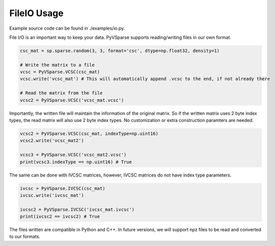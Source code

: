 FileIO Usage
==============

Example source code can be found in ./examples/io.py.

File I/O is an important way to keep your data. PyVSparse supports reading/writing files in our own format.

..  code-block:: python

    csc_mat = sp.sparse.random(3, 3, format='csc', dtype=np.float32, density=1)
    
    # Write the matrix to a file
    vcsc = PyVSparse.VCSC(csc_mat)
    vcsc.write('vcsc_mat') # This will automatically append .vcsc to the end, if not already there

    # Read the matrix from the file
    vcsc2 = PyVSparse.VCSC('vcsc_mat.vcsc')
   
Importantly, the written file will maintain the information of the original matrix.
So if the written matrix uses 2 byte index types, the read matrix will also use 2 byte index types.
No customization or extra construction paramters are needed.

..  code-block:: python
    
    vcsc2 = PyVSparse.VCSC(csc_mat, indexType=np.uint16)
    vcsc2.write('vcsc_mat2') 

    vcsc3 = PyVSparse.VCSC('vcsc_mat2.vcsc')
    print(vcsc3.indexType == np.uint16) # True


The same can be done with IVCSC matrices, however, IVCSC matrices do not have index type parameters.

..  code-block:: python
    
    ivcsc = PyVSparse.IVCSC(csc_mat)
    ivcsc.write('ivcsc_mat')

    ivcsc2 = PyVSparse.IVCSC('ivcsc_mat.ivcsc')
    print(ivcsc2 == ivcsc2) # True


The files written are compatible in Python and C++. In future versions, we will support
npz files to be read and converted to our formats.